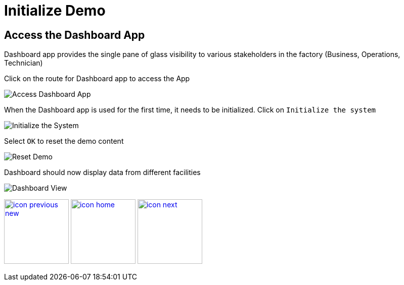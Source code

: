 :imagesdir: images
:icons: font
:source-highlighter: prettify

ifdef::env-github[]
:tip-caption: :bulb:
:note-caption: :information_source:
:important-caption: :heavy_exclamation_mark:
:caution-caption: :fire:
:warning-caption: :warning:
:imagesdir: images
:icons: font
:source-highlighter: prettify
endif::[]

= Initialize Demo

== Access the Dashboard App
Dashboard app provides the single pane of glass visibility to various stakeholders in the factory (Business, Operations, Technician)

Click on the route for Dashboard app to access the App

image::dashboard-route.png[Access Dashboard App]

When the Dashboard app is used for the first time, it needs to be initialized. Click on `Initialize the system`

image::dashboard-initialize.png[Initialize the System]

Select `OK` to reset the demo content

image::dashboard-reset.png[Reset Demo]

Dashboard should now display data from different facilities

image::dashboard-start.png[Dashboard View]

[.text-center]
image:icons/icon-previous-new.png[align=left, width=128, link=device-setup.html] image:icons/icon-home.png[align="center",width=128, link=index.html] image:icons/icon-next.png[align="right"width=128, link=demo_delivery.html]
